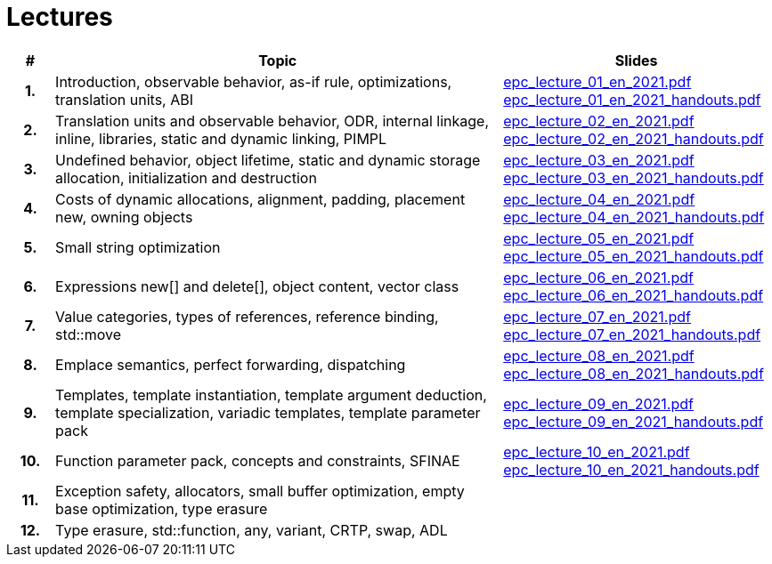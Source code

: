 = Lectures

[%header, cols="1h,10,6"]
|===
| # | Topic | Slides

|1.
|Introduction, observable behavior, as-if rule, optimizations, translation units, ABI
|link:PDFs/epc_lecture_01_en_2021.pdf[epc_lecture_01_en_2021.pdf]
 link:PDFs/epc_lecture_01_en_2021_handouts.pdf[epc_lecture_01_en_2021_handouts.pdf]

|2.
|Translation units and observable behavior, ODR, internal linkage, inline, libraries, static and dynamic linking, PIMPL
|link:PDFs/epc_lecture_02_en_2021.pdf[epc_lecture_02_en_2021.pdf]
 link:PDFs/epc_lecture_02_en_2021_handouts.pdf[epc_lecture_02_en_2021_handouts.pdf]

|3.
|Undefined behavior, object lifetime, static and dynamic storage allocation, initialization and destruction
|link:PDFs/epc_lecture_03_en_2021.pdf[epc_lecture_03_en_2021.pdf]
 link:PDFs/epc_lecture_03_en_2021_handouts.pdf[epc_lecture_03_en_2021_handouts.pdf]

|4.
|Costs of dynamic allocations, alignment, padding, placement new, owning objects
|link:PDFs/epc_lecture_04_en_2021.pdf[epc_lecture_04_en_2021.pdf]
 link:PDFs/epc_lecture_04_en_2021_handouts.pdf[epc_lecture_04_en_2021_handouts.pdf]

|5.
|Small string optimization
|link:PDFs/epc_lecture_05_en_2021.pdf[epc_lecture_05_en_2021.pdf]
 link:PDFs/epc_lecture_05_en_2021_handouts.pdf[epc_lecture_05_en_2021_handouts.pdf]

|6.
|Expressions new[] and delete[], object content, vector class
|link:PDFs/epc_lecture_06_en_2021.pdf[epc_lecture_06_en_2021.pdf]
 link:PDFs/epc_lecture_06_en_2021_handouts.pdf[epc_lecture_06_en_2021_handouts.pdf]

|7.
|Value categories, types of references, reference binding, std::move
|link:PDFs/epc_lecture_07_en_2021.pdf[epc_lecture_07_en_2021.pdf]
 link:PDFs/epc_lecture_07_en_2021_handouts.pdf[epc_lecture_07_en_2021_handouts.pdf]

|8.
|Emplace semantics, perfect forwarding, dispatching
|link:PDFs/epc_lecture_08_en_2021.pdf[epc_lecture_08_en_2021.pdf]
 link:PDFs/epc_lecture_08_en_2021_handouts.pdf[epc_lecture_08_en_2021_handouts.pdf]

|9.
|Templates, template instantiation, template argument deduction, template specialization, variadic templates, template parameter pack
|link:PDFs/epc_lecture_09_en_2021.pdf[epc_lecture_09_en_2021.pdf]
 link:PDFs/epc_lecture_09_en_2021_handouts.pdf[epc_lecture_09_en_2021_handouts.pdf]

|10.
|Function parameter pack, concepts and constraints, SFINAE
|link:PDFs/epc_lecture_10_en_2021.pdf[epc_lecture_10_en_2021.pdf]
 link:PDFs/epc_lecture_10_en_2021_handouts.pdf[epc_lecture_10_en_2021_handouts.pdf]

|11.
|Exception safety, allocators, small buffer optimization, empty base optimization, type erasure
|
//|link:epc_lecture_11_cz_2020.pdf[epc_lecture_11_cz_2020.pdf]

|12.
|Type erasure, std::function, any, variant, CRTP, swap, ADL
|
//|link:epc_lecture_12_cz_2020.pdf[epc_lecture_12_cz_2020.pdf]

|===